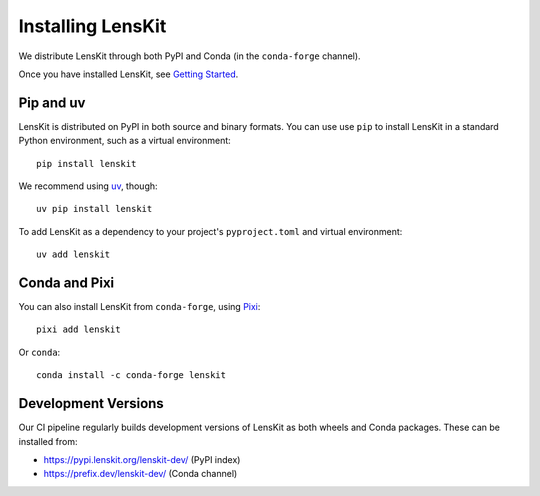 .. _installation:

Installing LensKit
==================

We distribute LensKit through both PyPI and Conda (in the ``conda-forge`` channel).

Once you have installed LensKit, see `Getting Started`_.

.. _`Getting Started`: GettingStarted.html

Pip and uv
----------

.. _uv: https://docs.astral.sh/uv/

LensKit is distributed on PyPI in both source and binary formats.  You can use
use ``pip`` to install LensKit in a standard Python environment, such as a
virtual environment::

    pip install lenskit

We recommend using `uv`_, though::

    uv pip install lenskit

To add LensKit as a dependency to your project's ``pyproject.toml`` and virtual
environment::

    uv add lenskit

Conda and Pixi
--------------

You can also install LensKit from ``conda-forge``, using Pixi_::

    pixi add lenskit

Or ``conda``::

    conda install -c conda-forge lenskit

.. _Pixi: https://pixi.sh

Development Versions
--------------------

Our CI pipeline regularly builds development versions of LensKit as both wheels
and Conda packages.  These can be installed from:

- https://pypi.lenskit.org/lenskit-dev/ (PyPI index)
- https://prefix.dev/lenskit-dev/ (Conda channel)
